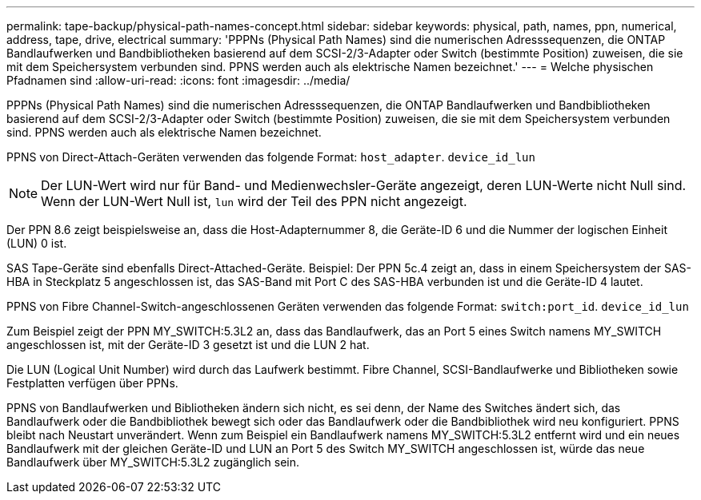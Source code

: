 ---
permalink: tape-backup/physical-path-names-concept.html 
sidebar: sidebar 
keywords: physical, path, names, ppn, numerical, address, tape, drive, electrical 
summary: 'PPPNs (Physical Path Names) sind die numerischen Adresssequenzen, die ONTAP Bandlaufwerken und Bandbibliotheken basierend auf dem SCSI-2/3-Adapter oder Switch (bestimmte Position) zuweisen, die sie mit dem Speichersystem verbunden sind. PPNS werden auch als elektrische Namen bezeichnet.' 
---
= Welche physischen Pfadnamen sind
:allow-uri-read: 
:icons: font
:imagesdir: ../media/


[role="lead"]
PPPNs (Physical Path Names) sind die numerischen Adresssequenzen, die ONTAP Bandlaufwerken und Bandbibliotheken basierend auf dem SCSI-2/3-Adapter oder Switch (bestimmte Position) zuweisen, die sie mit dem Speichersystem verbunden sind. PPNS werden auch als elektrische Namen bezeichnet.

PPNS von Direct-Attach-Geräten verwenden das folgende Format: `host_adapter`. `device_id_lun`

[NOTE]
====
Der LUN-Wert wird nur für Band- und Medienwechsler-Geräte angezeigt, deren LUN-Werte nicht Null sind. Wenn der LUN-Wert Null ist, `lun` wird der Teil des PPN nicht angezeigt.

====
Der PPN 8.6 zeigt beispielsweise an, dass die Host-Adapternummer 8, die Geräte-ID 6 und die Nummer der logischen Einheit (LUN) 0 ist.

SAS Tape-Geräte sind ebenfalls Direct-Attached-Geräte. Beispiel: Der PPN 5c.4 zeigt an, dass in einem Speichersystem der SAS-HBA in Steckplatz 5 angeschlossen ist, das SAS-Band mit Port C des SAS-HBA verbunden ist und die Geräte-ID 4 lautet.

PPNS von Fibre Channel-Switch-angeschlossenen Geräten verwenden das folgende Format: `switch:port_id`. `device_id_lun`

Zum Beispiel zeigt der PPN MY_SWITCH:5.3L2 an, dass das Bandlaufwerk, das an Port 5 eines Switch namens MY_SWITCH angeschlossen ist, mit der Geräte-ID 3 gesetzt ist und die LUN 2 hat.

Die LUN (Logical Unit Number) wird durch das Laufwerk bestimmt. Fibre Channel, SCSI-Bandlaufwerke und Bibliotheken sowie Festplatten verfügen über PPNs.

PPNS von Bandlaufwerken und Bibliotheken ändern sich nicht, es sei denn, der Name des Switches ändert sich, das Bandlaufwerk oder die Bandbibliothek bewegt sich oder das Bandlaufwerk oder die Bandbibliothek wird neu konfiguriert. PPNS bleibt nach Neustart unverändert. Wenn zum Beispiel ein Bandlaufwerk namens MY_SWITCH:5.3L2 entfernt wird und ein neues Bandlaufwerk mit der gleichen Geräte-ID und LUN an Port 5 des Switch MY_SWITCH angeschlossen ist, würde das neue Bandlaufwerk über MY_SWITCH:5.3L2 zugänglich sein.
